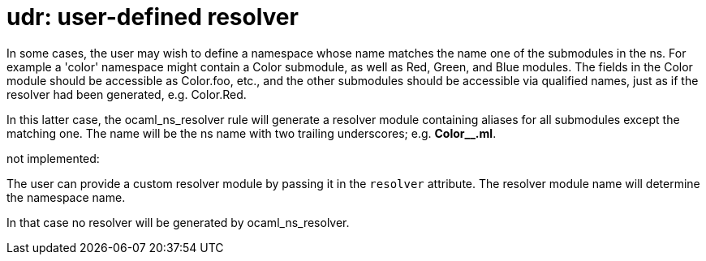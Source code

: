 = udr: user-defined resolver

In some cases, the user may wish to define a namespace whose name
matches the name one of the submodules in the ns. For example a
'color' namespace might contain a Color submodule, as well as Red,
Green, and Blue modules. The fields in the Color module should be
accessible as Color.foo, etc., and the other submodules should be
accessible via qualified names, just as if the resolver had been
generated, e.g. Color.Red.

In this latter case, the ocaml_ns_resolver rule will generate a
resolver module containing aliases for all submodules except the
matching one. The name will be the ns name with two trailing
underscores; e.g. *Color__.ml*.

not implemented:

The user can provide a custom resolver module by passing it in the
`resolver` attribute. The resolver module name will determine the
namespace name.

In that case no resolver will be generated by ocaml_ns_resolver.


